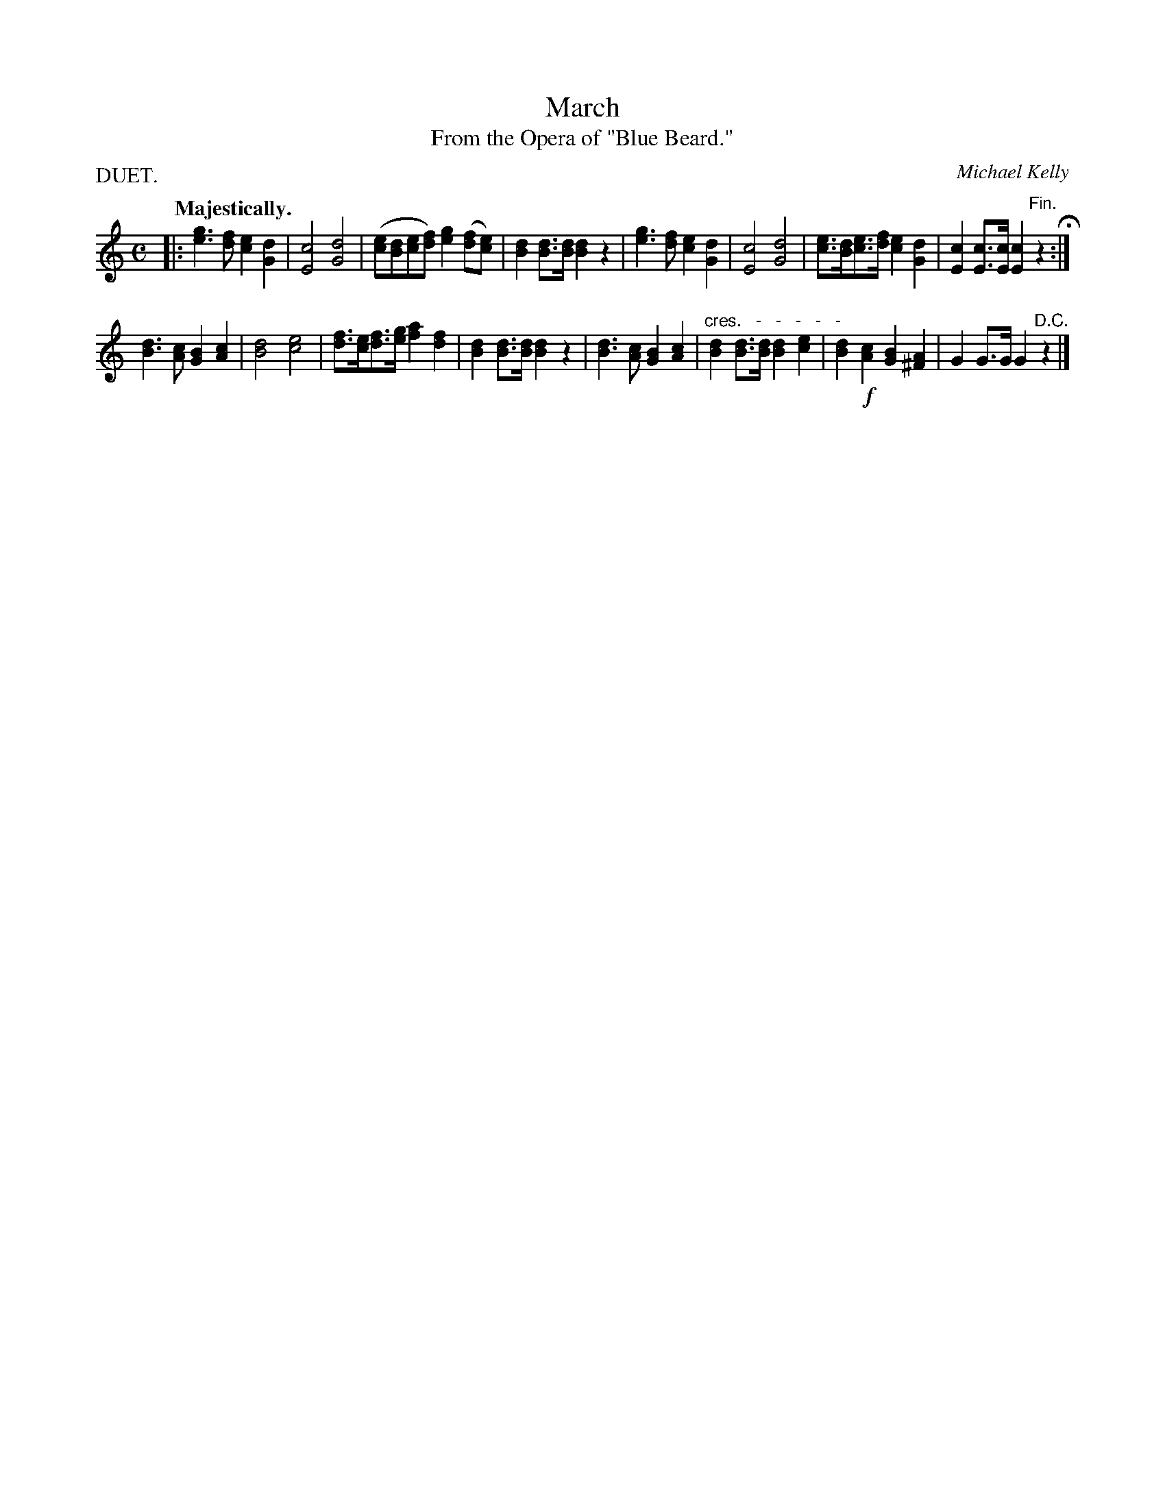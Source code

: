 X: 10982
T: March
T: From the Opera of "Blue Beard."
C: Michael Kelly
Q: "Majestically."
%R: march
B: W. Hamilton "Universal Tune-Book" Vol. 1 Glasgow 1844 p.98 #2
S: http://imslp.org/wiki/Hamilton's_Universal_Tune-Book_(Various)
Z: 2016 John Chambers <jc:trillian.mit.edu>
M: C
L: 1/8
P: DUET.
K: C
% - - - - - - - - - - - - - - - - - - - - - - - - -
|:\
[g3e3][fd] [e2c2][d2G2] | [c4E4] [d4G4] |\
([ec][dB][ec][fd]) [g2e2]([fd][ec]) | [d2B2][dB]>[dB] [d2B2]z2 |\
[g3e3][fd] [e2c2][d2G2] | [c4E4] [d4G4] |\
[ec]>[dB][ec]>[fd] [e2c2][d2G2] | [c2E2][cE]>[cE] [c2E2]"^Fin."z2 H:|
[d3B3][cA] [B2G2][c2A2] | [d4B4] [e4c4] |\
[fd]>[ec][fd]>[ge] [a2f2][f2d2] | [d2B2][dB]>[dB] [d2B2]z2 |\
[d3B3][cA] [B2G2][c2A2] | "^cres.   -   -   -   -   -"[d2B2][dB]>[dB] [d2B2][e2c2] |\
[d2B2]!f![c2A2] [B2G2][A2^F2] | G2G>G G2 "^D.C."z2 |]
% - - - - - - - - - - - - - - - - - - - - - - - - -
